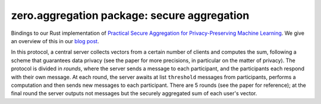 zero.aggregation package: secure aggregation
============================================

.. autosummary:
   :toctree: generated

Bindings to our Rust implementation of `Practical Secure Aggregation for Privacy-Preserving Machine Learning <https://eprint.iacr.org/2017/281.pdf>`_.
We give an overview of this in our `blog post <TODO>`_.

In this protocol, a central server collects vectors from a certain number of clients
and computes the sum, following a scheme that guarantees data privacy (see the paper for
more precisions, in particular on the matter of privacy).
The protocol is divided in `rounds`, where the server sends a message to each participant,
and the participants each respond with their own message.
At each round, the server awaits at list ``threshold`` messages from participants, performs a computation and
then sends new messages to each participant.
There are 5 rounds (see the paper for reference); at the final round the server outputs
not messages but the securely aggregated sum of each user's vector.

.. module:: zero.aggregation

.. py:class:: SignPublicKey

   A public key that is used internally to allow others to verify signatures.

   Generated by :py:func:`gen_keypair`.

   Alias for bytes.

.. py:class:: SignSecretKey

   A private key that is used internally to sign messages.

   Generated by :py:func:`gen_keypair`.

   Alias for bytes.

.. py:class:: PublicKeysWrapper

   An interface to build a dictionnary that maps user ids to :py:class:`SignPublicKey`'s.

   .. py:method:: insert(u, pk)

      Registers a public key for a user id.

      :param int u:
      :param SignPublicKey pk:

.. py:class:: UserWrapper

   Wraps the internal ``User`` object.

   This handles all the client side of the protocol.
   The session parameters and the data to share are given at the creation of the ``UserWrapper``,
   then it suffices to respond to the server's messages.

    .. py:method:: __new__(id, threshold, sign_pk, sign_sk, vec, others_sign_pks)

       :param int id: The identifier of this user
       :param int threshold: The minimum number of user that must participate for the aggregation to continue
       :param SignPublicKey sign_pk: This user's public key
       :param SignSecretKey sign_sk: This user's private key
       :param list[int] vec: The vector to send -- kept confidential by the protocol (see the paper for more information)
       :param PublicKeysWrapper other_sign_pks: The public keys of all the users who participate in the aggregation
       :rtype: UserWrapper

    .. py:method:: round(input)

       This batteries-included function handles the client side of the secure aggregation protocol.
       It expects a message from the server and outputs a new message that must be sent to the server.

       :param bytes input: The message that the server sent
       :rtype: bytes
       :raises IOError: If the input is invalid, or a tamper is detected -- the client is then put in an error state

    .. py:method:: serialize_state()

       Writes the state of this object to a string.
       The data is formatted in JSON (which can be helpful for storages that optimize JSON data,
       like PostgreSQL). However the exact contents of the serialized object
       are not specified.

       The output contains secrets so `do not render the output of this function public`.
       
       :rtype: str

    .. py:method:: recover_state(state)

       Recovers the state that has been serialized by :py:meth:`serialize_state`.

       :param str state: The string that was given by a previous call to :py:meth:`serialize_state`

.. py:class:: ServerOutputWrapper

   The server can output two sorts of things after a round:
   either messages for each participant, or, after the last round, the result vector.

   This class represents these outputs, and is essentially an ad-hoc implementation of a sum type.

   .. py:method:: is_messages()

      Did the server output messages?
  
      :rtype: bool

   .. py:method:: is_vector()

      Did the server output a vector?

      :rtype: bool

   .. py:method:: get_messages()

      If the server did output messages, returns a dictionary that maps each user identifier
      to the message that must be sent to that user.

      :rtype: Dict[int, bytes]
      :raises IOError: If the server actually outputted a vector.
    
   .. py:method:: get_vector()

      If the server did output a vector, returns that vector.

      :rtype: list[int]
      :raises IOError: If the server actually outputted messages.

.. py:class:: ServerWrapper
    
   .. py:method:: __new__(cls, threshold: int, vec_len: int) -> 'ServerWrapper': ...

      :param int threshold: The minimum number of user that must participate for the aggregation to continue
      :param int vec_len: The dimension of the vectors that will be sent by the users

   .. py:method:: recv(id, input)

      Signals that a message was sent by a user.

      Must be called before :py:meth:`round`.

      :param int id: The user's identifier
      :param bytes input: The message
      :raises IOError: If the input is invalid -- but the server isn't in an error state after that

   .. py:method:: round()

      Computes, based on the messages that were received for this round through :py:meth:`recv`,
      the result of the current round (either new messages for the users, or the computed sum).

      :rtype: ServerOutputWrapper
      :raises IOError: If less than ``threshold`` messages have been received, or if the received data is incoherent -- the server is put in an error state after that

   .. py:method:: serialize_state()

       Writes the state of this object to a string.
       The data is formatted in JSON (which can be helpful for storages that optimize JSON data,
       like PostgreSQL). However the exact contents of the serialized object
       are not specified.

       As opposed to :py:meth:`UserWrapper.serialize_state`, the output doesn't contain secrets,
       so it doesn't need to be specially protected.

      :rtype: str

   .. py:method:: recover_state(state)

       Recovers the state that has been serialized by :py:meth:`serialize_state`.

      :param str state: The string that was given by a previous call to :py:meth:`serialize_state`

.. py:function:: round0_msg()

   Returns the message that must be given to each user for the first round.

   :rtype: bytes

.. py:function:: gen_keypair()

   Generates a pair of keys that will be used internally to verify that the participants can be trusted.

   See the paper for more information.
   
   :rtype: Tuple[SignPublicKey, SignSecretKey]
